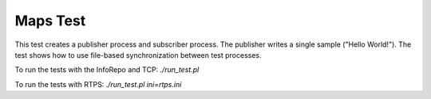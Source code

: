###############
Maps Test
###############

This test creates a publisher process and subscriber process.
The publisher writes a single sample ("Hello World!").
The test shows how to use file-based synchronization between test processes.

To run the tests with the InfoRepo and TCP: `./run_test.pl`

To run the tests with RTPS: `./run_test.pl ini=rtps.ini`
